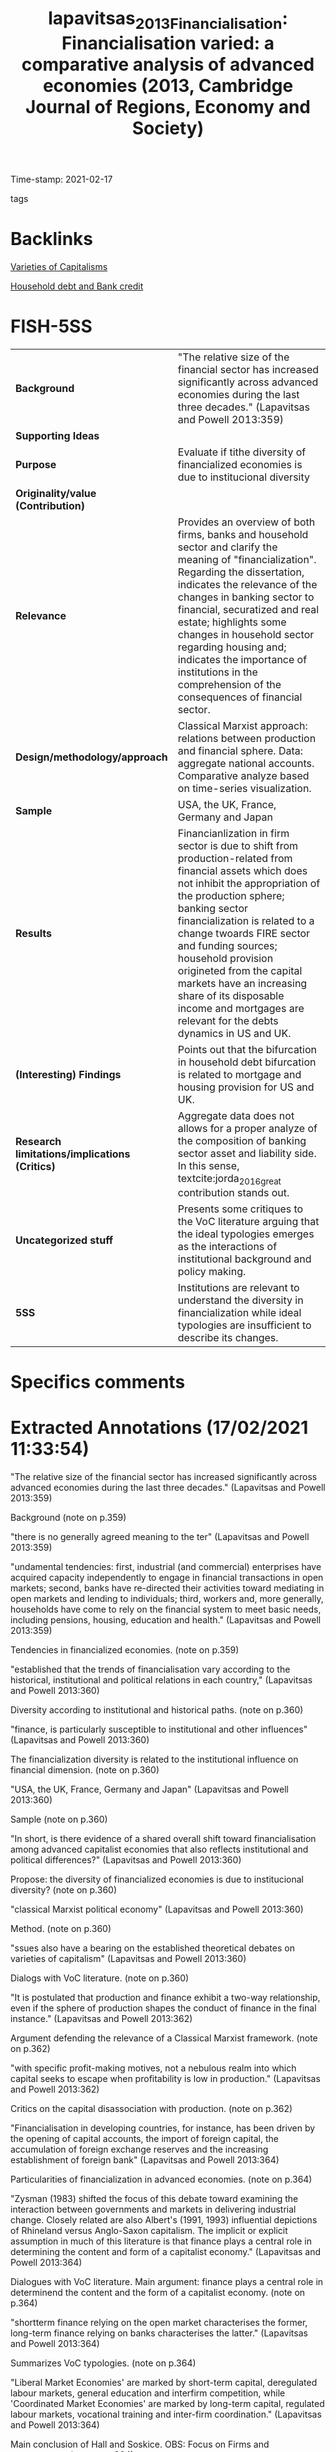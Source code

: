 #+TITLE: lapavitsas_2013_Financialisation: Financialisation varied: a comparative analysis of advanced economies (2013, Cambridge Journal of Regions, Economy and Society)
#+OPTIONS: toc:nil num:nil
#+ROAM_KEY: cite:lapavitsas_2013_Financialisation
#+ROAM_TAGS:
Time-stamp: 2021-02-17
- tags ::


* Backlinks

[[file:20210210190446-variaeties_of_capitalisms.org][Varieties of Capitalisms]]

[[file:20210210092940-household_debt_and_bank_credit.org][Household debt and Bank credit]]


* FISH-5SS


|---------------------------------------------+---------------------------------------------------------------------------------------------------------------------------------------------------------------------------------------------------------------------------------------------------------------------------------------------------------------------------------------------------------------------------------------------------------------------------------------------|
| <40>                                        | <50>                                                                                                                                                                                                                                                                                                                                                                                                                                        |
| *Background*                                  | "The relative size of the financial sector has increased significantly across advanced economies during the last three decades." (Lapavitsas and Powell 2013:359)                                                                                                                                                                                                                                                                           |
| *Supporting Ideas*                            |                                                                                                                                                                                                                                                                                                                                                                                                                                             |
| *Purpose*                                     | Evaluate if tithe diversity of financialized economies is due to institucional diversity                                                                                                                                                                                                                                                                                                                                                    |
| *Originality/value (Contribution)*            |                                                                                                                                                                                                                                                                                                                                                                                                                                             |
| *Relevance*                                   | Provides an overview of both firms, banks and household sector and clarify the meaning of "financialization". Regarding the dissertation, indicates the relevance of the changes in banking sector to financial, securatized and real estate; highlights some changes in household sector regarding housing and; indicates the importance of institutions in the comprehension of the consequences of financial sector.                     |
| *Design/methodology/approach*                 | Classical Marxist approach: relations between production and financial sphere. Data: aggregate national accounts. Comparative analyze based on  time-series visualization.                                                                                                                                                                                                                                                                  |
| *Sample*                                      | USA, the UK, France, Germany and Japan                                                                                                                                                                                                                                                                                                                                                                                                      |
| *Results*                                     | Financianlization in firm sector is due to shift from production-related from financial assets which does not inhibit the appropriation of the production sphere; banking sector financialization is related to a change twoards FIRE sector and funding sources; household provision origineted from the capital markets have an increasing share of its disposable income and mortgages are relevant for the debts dynamics in US and UK. |
| *(Interesting) Findings*                      | Points out that the bifurcation in household debt bifurcation is related to mortgage and housing provision for US and UK.                                                                                                                                                                                                                                                                                                                   |
| *Research limitations/implications (Critics)* | Aggregate data does not allows for a proper analyze of the composition of banking sector asset and liability side. In this sense, textcite:jorda_2016_great contribution stands out.                                                                                                                                                                                                                                                        |
| *Uncategorized stuff*                         | Presents some critiques to the VoC literature arguing that the ideal typologies emerges as the interactions of institutional background and policy making.                                                                                                                                                                                                                                                                                  |
| *5SS*                                         | Institutions are relevant to understand the diversity in financialization while ideal typologies are insufficient to describe its changes.                                                                                                                                                                                                                                                                                                  |
|---------------------------------------------+---------------------------------------------------------------------------------------------------------------------------------------------------------------------------------------------------------------------------------------------------------------------------------------------------------------------------------------------------------------------------------------------------------------------------------------------|

* Specifics comments
 :PROPERTIES:
 :Custom_ID: lapavitsas_2013_Financialisation
 :AUTHOR: Lapavitsas, C., & Powell, J.
 :JOURNAL: Cambridge Journal of Regions, Economy and Society
 :YEAR: 2013
 :DOI:  http://dx.doi.org/10.1093/cjres/rst019
 :URL: https://academic.oup.com/cjres/article-lookup/doi/10.1093/cjres/rst019
 :END:


* Extracted Annotations (17/02/2021 11:33:54)
:PROPERTIES:
 :NOTER_DOCUMENT: /HDD/PDFs/2013/lapavitsas_2013_Financialisation/lapavitsas_powell_2013_financialisatio.pdf
 :END:

"The relative size of the financial sector has increased significantly across advanced economies during the last three decades." (Lapavitsas and Powell 2013:359)

Background (note on p.359)




"there is no generally agreed meaning to the ter" (Lapavitsas and Powell 2013:359)

"undamental tendencies: first, industrial (and commercial) enterprises have acquired capacity independently to engage in financial transactions in open markets; second, banks have re-directed their activities toward mediating in open markets and lending to individuals; third, workers and, more generally, households have come to rely on the financial system to meet basic needs, including pensions, housing, education and health." (Lapavitsas and Powell 2013:359)

Tendencies in financialized economies. (note on p.359)




"established that the trends of financialisation vary according to the historical, institutional and political relations in each country," (Lapavitsas and Powell 2013:360)

Diversity according to institutional and historical paths. (note on p.360)




"finance, is particularly susceptible to institutional and other influences" (Lapavitsas and Powell 2013:360)

The financialization diversity is related to the institutional influence on financial dimension. (note on p.360)




"USA, the UK, France, Germany and Japan" (Lapavitsas and Powell 2013:360)

Sample (note on p.360)




"In short, is there evidence of a shared overall shift toward financialisation among advanced capitalist economies that also reflects institutional and political differences?" (Lapavitsas and Powell 2013:360)

Propose: the diversity of financialized economies is due to institucional diversity? (note on p.360)




"classical Marxist political economy" (Lapavitsas and Powell 2013:360)

Method. (note on p.360)




"ssues also have a bearing on the established theoretical debates on varieties of capitalism" (Lapavitsas and Powell 2013:360)

Dialogs with VoC literature. (note on p.360)




"It is postulated that production and finance exhibit a two-way relationship, even if the sphere of production shapes the conduct of finance in the final instance." (Lapavitsas and Powell 2013:362)

Argument defending the relevance of a Classical Marxist framework. (note on p.362)




"with specific profit-making motives, not a nebulous realm into which capital seeks to escape when profitability is low in production." (Lapavitsas and Powell 2013:362)

Critics on the capital disassociation with production. (note on p.362)




"Financialisation in developing countries, for instance, has been driven by the opening of capital accounts, the import of foreign capital, the accumulation of foreign exchange reserves and the increasing establishment of foreign bank" (Lapavitsas and Powell 2013:364)

Particularities of financialization in advanced economies. (note on p.364)




"Zysman (1983) shifted the focus of this debate toward examining the interaction between governments and markets in delivering industrial change. Closely related are also Albert's (1991, 1993) influential depictions of Rhineland versus Anglo-Saxon capitalism. The implicit or explicit assumption in much of this literature is that finance plays a central role in determining the content and form of a capitalist economy." (Lapavitsas and Powell 2013:364)

Dialogues with VoC literature. Main argument: finance plays a central role in determinend the content and the form of a capitalist economy. (note on p.364)




"shortterm finance relying on the open market characterises the former, long-term finance relying on banks characterises the latter." (Lapavitsas and Powell 2013:364)

Summarizes VoC typologies. (note on p.364)




"Liberal Market Economies' are marked by short-term capital, deregulated labour markets, general education and interfirm competition, while 'Coordinated Market Economies' are marked by long-term capital, regulated labour markets, vocational training and inter-firm coordination." (Lapavitsas and Powell 2013:364)

Main conclusion of Hall and Soskice.
OBS: Focus on Firms and governments. (note on p.364)




"This interaction occurs within an institutional context influenced by state policy making, resulting in systemic change that reflects the peculiarities of each countr" (Lapavitsas and Powell 2013:365)

Critique to VoC: this patterns emerges by the interaction between institutional context and policy making. (note on p.365)




"national accounts data" (Lapavitsas and Powell 2013:365)

Source (note on p.365)




"Financialisation of industrial (and commercial) enterprises can be expected to take the form of, first, a turn away from bank loans towards obtaining funds in open financial markets and, second, the accumulation of financial relative to other assets" (Lapavitsas and Powell 2013:365)

This is the big picture of this section: an descrease of liabilities share and an increase of financial assets share on total assets.
Next, the control for firms' size.
(note on p.365)




"For banks, financialisation can be expected to appear as an increase in the relative weight of lending to finance, insurance and real estate as well as to households. This would relate to the ability of financial institutions to extract profits in the sphere of circulation, even by deploying expropriating and predatory methods, including from the revenue of workers and households." (Lapavitsas and Powell 2013:370)

This dimension of financialization dialogues with the QCA dissertation argument: Banks profits related to lending to finance, real estate and households (circulation sphere).
This chage, however, does not inhibit the capacity to expropriate the production sector. (note on p.370)




"shows a declining trend across the sample (except for Japan after 1987)." (Lapavitsas and Powell 2013:370)

Decrease of depoistion as a source of funds. (note on p.370)




"reliance of banks on open market funding." (Lapavitsas and Powell 2013:370)

As a consequence, depends more on open market funding. (note on p.370)




"scertaining the sources of bank funding, but the data do not allow it" (Lapavitsas and Powell 2013:370)

Limitation (pointed out by the authors): the aggregative nature of the data do not allows to depeicts the source of bank funding. (note on p.370)




"The ratio has the advantage of referring to the only lending category in the data that is solely for productive purposes, and which is less likely to have been securitised and thus taken off the balance sheet.2" (Lapavitsas and Powell 2013:371)

In order to analyze banking changes, the authors isolate Finance, Insurance and Real Estate proposes to capture productive-motivation only. (note on p.371)




"This aspect of financialisation emerges even more strongly when considering household balance sheets in the next section." (Lapavitsas and Powell 2013:371)

Trends in household sector complements the movements in banking sector. (note on p.371)




"For households, financialisation can be expected to appear as increasing acquisition of financial liabilities relative to ability to pay, captured by the ratio of total financial liabilities to gross disposable income of households." (Lapavitsas and Powell 2013:373)

Household sector big picture: higher share of financial liabilities to disposable income.
Ideia: evaluate if ABM reproduce this stilyzed fact. (note on p.373)




"The most important factor that makes for both the increase and the bifurcation of household indebtedness is mortgage debt due to changing patterns of housing provision in each country." (Lapavitsas and Powell 2013:374)

Really important: there is a biffurcation in the pattern due to mortgage debt related to housing provision in each countrie. (note on p.374)




"It is striking that French household indebtedness, which has historically been quite low, also accelerated in the 2000s," (Lapavitsas and Powell 2013:374)

Dispite France do not have unsecured consumer debt, its trajectory is similar to UK and US. (note on p.374)




"Furthermore, in both the USA and the UK, household holdings of securities shifted away from government securities and towards nonfinancial and foreign bonds, though from a lower level in the UK." (Lapavitsas and Powell 2013:374)

There is a shift in household portfolio for both US and UK, but this change is not relevant fo dissertation. (note on p.374)




"Marxist analysis of the relationship between production and" (Lapavitsas and Powell 2013:375)

The marxist framework shows up in the relation between production and finance sphere. (note on p.375)
